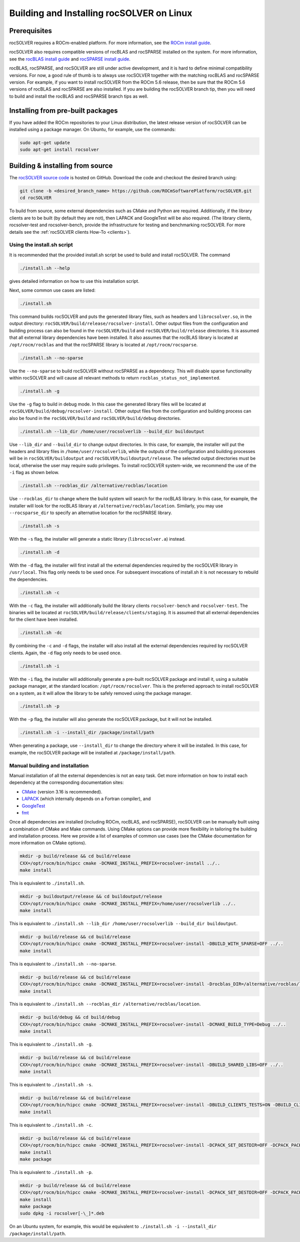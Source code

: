 .. meta::
  :description: rocSOLVER documentation and API reference library
  :keywords: rocSOLVER, ROCm, API, documentation

.. _install-linux:

********************************************
Building and Installing rocSOLVER on Linux
********************************************

Prerequisites
=================

rocSOLVER requires a ROCm-enabled platform. For more information, see the
`ROCm install guide <https://rocm.docs.amd.com/en/latest/deploy/linux/index.html>`_.

rocSOLVER also requires compatible versions of rocBLAS and rocSPARSE installed on the system.
For more information, see the `rocBLAS install guide <https://rocm.docs.amd.com/projects/rocBLAS/en/latest/Linux_Install_Guide.html>`_
and `rocSPARSE install guide <https://rocm.docs.amd.com/projects/rocSPARSE/en/latest/install.html>`_.

rocBLAS, rocSPARSE, and rocSOLVER are still under active development, and it is hard to define minimal
compatibility versions. For now, a good rule of thumb is to always use rocSOLVER together with the
matching rocBLAS and rocSPARSE version. For example, if you want to install rocSOLVER from the ROCm 5.6
release, then be sure that the ROCm 5.6 versions of rocBLAS and rocSPARSE are also installed. If you are
building the rocSOLVER branch tip, then you will need to build and install the rocBLAS and rocSPARSE branch
tips as well.


Installing from pre-built packages
====================================

If you have added the ROCm repositories to your Linux distribution, the latest release version of
rocSOLVER can be installed using a package manager. On Ubuntu, for example, use the commands:

.. code-block:: bash

    sudo apt-get update
    sudo apt-get install rocsolver


.. _linux-install-source:

Building & installing from source
=====================================

The `rocSOLVER source code <https://github.com/ROCmSoftwarePlatform/rocSOLVER.git>`_ is hosted
on GitHub. Download the code and checkout the desired branch using:

.. code-block:: bash

    git clone -b <desired_branch_name> https://github.com/ROCmSoftwarePlatform/rocSOLVER.git
    cd rocSOLVER

To build from source, some external dependencies such as CMake and Python are required. Additionally, if the library clients
are to be built (by default they are not), then LAPACK and GoogleTest will be also required. 
(The library clients, rocsolver-test and rocsolver-bench, provide the infrastructure for testing and benchmarking rocSOLVER. 
For more details see the :ref:`rocSOLVER clients How-To <clients>`).

Using the install.sh script
-------------------------------

It is recommended that the provided install.sh script be used to build and install rocSOLVER. The command

.. code-block:: bash

    ./install.sh --help

gives detailed information on how to use this installation script.

Next, some common use cases are listed:

.. code-block:: bash

    ./install.sh

This command builds rocSOLVER and puts the generated library files, such as headers and
``librocsolver.so``, in the output directory: ``rocSOLVER/build/release/rocsolver-install``.
Other output files from the configuration and building process can also be found in the
``rocSOLVER/build`` and ``rocSOLVER/build/release`` directories. It is assumed that all
external library dependencies have been installed. It also assumes that the rocBLAS library
is located at ``/opt/rocm/rocblas`` and that the rocSPARSE library is located at
``/opt/rocm/rocsparse``.

.. code-block:: bash

    ./install.sh --no-sparse

Use the ``--no-sparse`` to build rocSOLVER without rocSPARSE as a dependency. This will
disable sparse functionality within rocSOLVER and will cause all relevant methods to
return ``rocblas_status_not_implemented``.

.. code-block:: bash

    ./install.sh -g

Use the ``-g`` flag to build in debug mode. In this case the generated library files will be located at
``rocSOLVER/build/debug/rocsolver-install``.
Other output files from the configuration
and building process can also be found
in the ``rocSOLVER/build`` and ``rocSOLVER/build/debug`` directories.

.. code-block:: bash

    ./install.sh --lib_dir /home/user/rocsolverlib --build_dir buildoutput

Use ``--lib_dir`` and ``--build_dir`` to
change output directories.
In this case, for example, the installer
will put the headers and library files in
``/home/user/rocsolverlib``, while the outputs
of the configuration and building processes will
be in ``rocSOLVER/buildoutput`` and ``rocSOLVER/buildoutput/release``.
The selected output directories must be
local, otherwise the user may require sudo
privileges.
To install rocSOLVER system-wide, we
recommend the use of the ``-i`` flag as shown
below.

.. code-block:: bash

    ./install.sh --rocblas_dir /alternative/rocblas/location

Use ``--rocblas_dir`` to change where the build system will search for the rocBLAS
library. In this case, for example, the installer will look for the rocBLAS library at
``/alternative/rocblas/location``. Similarly, you may use ``--rocsparse_dir`` to specify
an alternative location for the rocSPARSE library.

.. code-block:: bash

    ./install.sh -s

With the ``-s`` flag, the installer will
generate a static library
(``librocsolver.a``) instead.

.. code-block:: bash

    ./install.sh -d

With the ``-d`` flag, the installer will first
install all the external dependencies
required by the rocSOLVER library in
``/usr/local``.
This flag only needs to be used once. For
subsequent invocations of install.sh it is
not necessary to rebuild the dependencies.

.. code-block:: bash

    ./install.sh -c

With the ``-c`` flag, the installer will
additionally build the library clients
``rocsolver-bench`` and
``rocsolver-test``.
The binaries will be located at
``rocSOLVER/build/release/clients/staging``.
It is assumed that all external dependencies
for the client have been installed.

.. code-block:: bash

    ./install.sh -dc

By combining the ``-c`` and ``-d`` flags, the installer
will also install all the external
dependencies required by rocSOLVER clients.
Again, the ``-d`` flag only needs to be used once.

.. code-block:: bash

    ./install.sh -i

With the ``-i`` flag, the installer will
additionally
generate a pre-built rocSOLVER package and
install it, using a suitable package
manager, at the standard location:
``/opt/rocm/rocsolver``.
This is the preferred approach to install
rocSOLVER on a system, as it will allow
the library to be safely removed using the
package manager.

.. code-block:: bash

    ./install.sh -p

With the ``-p`` flag, the installer will also
generate the rocSOLVER package, but it will
not be installed.

.. code-block:: bash

    ./install.sh -i --install_dir /package/install/path

When generating a package, use ``--install_dir`` to change the directory where
it will be installed.
In this case, for example, the rocSOLVER
package will be installed at
``/package/install/path``.

Manual building and installation
--------------------------------------

Manual installation of all the external dependencies is not an easy task. Get more information on
how to install each dependency at the corresponding documentation sites:

* `CMake <https://cmake.org/>`_ (version 3.16 is recommended).
* `LAPACK <https://github.com/Reference-LAPACK/lapack-release>`_ (which internally depends on a Fortran compiler), and
* `GoogleTest <https://github.com/google/googletest>`_
* `fmt <https://github.com/fmtlib/fmt>`_

Once all dependencies are installed (including ROCm, rocBLAS, and rocSPARSE), rocSOLVER
can be manually built using a combination of CMake and Make commands. Using CMake options
can provide more flexibility in tailoring the building and installation process. Here we
provide a list of examples of common use cases (see the CMake documentation for more
information on CMake options).

.. code-block:: bash

    mkdir -p build/release && cd build/release
    CXX=/opt/rocm/bin/hipcc cmake -DCMAKE_INSTALL_PREFIX=rocsolver-install ../..
    make install

This is equivalent to ``./install.sh``.

.. code-block:: bash

    mkdir -p buildoutput/release && cd buildoutput/release
    CXX=/opt/rocm/bin/hipcc cmake -DCMAKE_INSTALL_PREFIX=/home/user/rocsolverlib ../..
    make install

This is equivalent to ``./install.sh --lib_dir /home/user/rocsolverlib --build_dir buildoutput``.

.. code-block:: bash

    mkdir -p build/release && cd build/release
    CXX=/opt/rocm/bin/hipcc cmake -DCMAKE_INSTALL_PREFIX=rocsolver-install -DBUILD_WITH_SPARSE=OFF ../..
    make install

This is equivalent to ``./install.sh --no-sparse``.

.. code-block:: bash

    mkdir -p build/release && cd build/release
    CXX=/opt/rocm/bin/hipcc cmake -DCMAKE_INSTALL_PREFIX=rocsolver-install -Drocblas_DIR=/alternative/rocblas/location ../..
    make install

This is equivalent to ``./install.sh --rocblas_dir /alternative/rocblas/location``.

.. code-block:: bash

    mkdir -p build/debug && cd build/debug
    CXX=/opt/rocm/bin/hipcc cmake -DCMAKE_INSTALL_PREFIX=rocsolver-install -DCMAKE_BUILD_TYPE=Debug ../..
    make install

This is equivalent to ``./install.sh -g``.

.. code-block:: bash

    mkdir -p build/release && cd build/release
    CXX=/opt/rocm/bin/hipcc cmake -DCMAKE_INSTALL_PREFIX=rocsolver-install -DBUILD_SHARED_LIBS=OFF ../..
    make install

This is equivalent to ``./install.sh -s``.

.. code-block:: bash

    mkdir -p build/release && cd build/release
    CXX=/opt/rocm/bin/hipcc cmake -DCMAKE_INSTALL_PREFIX=rocsolver-install -DBUILD_CLIENTS_TESTS=ON -DBUILD_CLIENTS_BENCHMARKS=ON ../..
    make install

This is equivalent to ``./install.sh -c``.

.. code-block:: bash

    mkdir -p build/release && cd build/release
    CXX=/opt/rocm/bin/hipcc cmake -DCMAKE_INSTALL_PREFIX=rocsolver-install -DCPACK_SET_DESTDIR=OFF -DCPACK_PACKAGING_INSTALL_PREFIX=/opt/rocm ../..
    make install
    make package

This is equivalent to ``./install.sh -p``.

.. code-block:: bash

    mkdir -p build/release && cd build/release
    CXX=/opt/rocm/bin/hipcc cmake -DCMAKE_INSTALL_PREFIX=rocsolver-install -DCPACK_SET_DESTDIR=OFF -DCPACK_PACKAGING_INSTALL_PREFIX=/package/install/path ../..
    make install
    make package
    sudo dpkg -i rocsolver[-\_]*.deb

On an Ubuntu system, for example, this would be equivalent to ``./install.sh -i --install_dir /package/install/path``.

